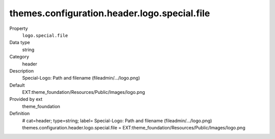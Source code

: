 themes.configuration.header.logo.special.file
---------------------------------------------

.. ..................................
.. container:: table-row dl-horizontal panel panel-default constants theme_foundation cat_header

	Property
		``logo.special.file``

	Data type
		string

	Category
		header

	Description
		Special-Logo: Path and filename (fileadmin/.../logo.png)

	Default
		EXT:theme_foundation/Resources/Public/Images/logo.png

	Provided by ext
		theme_foundation

	Definition
		# cat=header; type=string; label= Special-Logo: Path and filename (fileadmin/.../logo.png)
		themes.configuration.header.logo.special.file = EXT:theme_foundation/Resources/Public/Images/logo.png